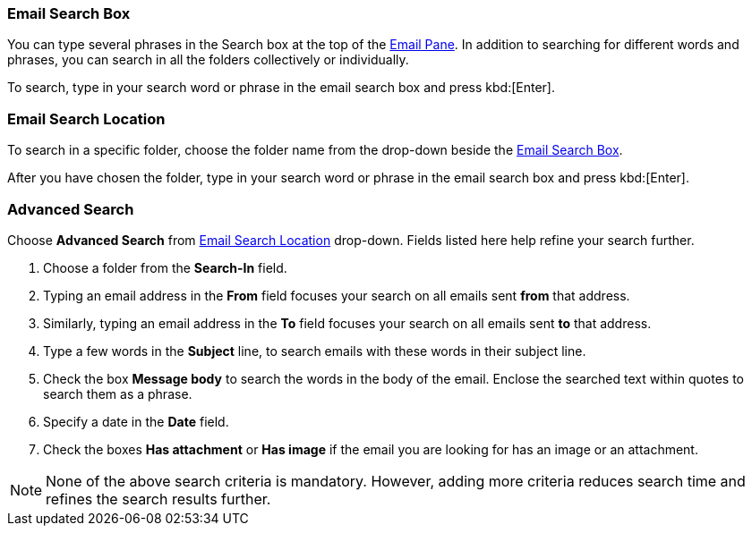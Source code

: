 === Email Search Box
You can type several phrases in the Search box at the top of the <<mail-overview.adoc#_email_pane, Email Pane>>. In addition to searching for different words and phrases, you can search in all the folders collectively or individually.

To search, type in your search word or phrase in the email search box and press kbd:[Enter].

=== Email Search Location
To search in a specific folder, choose the folder name from the drop-down beside the <<Email Search Box>>.

After you have chosen the folder, type in your search word or phrase in the email search box and press kbd:[Enter].

=== Advanced Search
Choose **Advanced Search** from <<Email Search Location>> drop-down.
Fields listed here help refine your search further.

. Choose a folder from the **Search-In** field.
. Typing an email address in the **From** field focuses your search on all emails sent *from* that address.
. Similarly, typing an email address in the **To** field focuses your search on all emails sent *to* that address.
. Type a few words in the **Subject** line, to search emails with these words in their subject line.
. Check the box **Message body** to search the words in the body of the email.
Enclose the searched text within quotes to search them as a phrase.
. Specify a date in the **Date** field.
. Check the boxes **Has attachment** or **Has image** if the email you are looking for has an image or an attachment.

NOTE: None of the above search criteria is mandatory.
However, adding more criteria reduces search time and refines the search results further.
